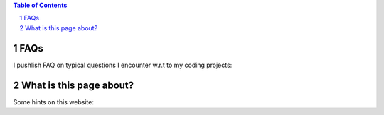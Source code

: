 .. title: Pages
.. slug: pages
.. date: 2016-09-06 00:39:25 UTC+02:00
.. tags:
.. category:
.. link:
.. description:
.. type: text


.. contents:: Table of Contents
.. section-numbering::


FAQs
----

I pushlish FAQ on typical questions I encounter w.r.t to my coding projects:

.. post-list::
   :tags: faq


What is this page about?
----------------------------

Some hints on this website:

.. post-list::
   :categories: website
